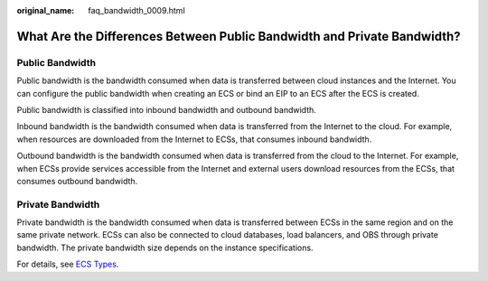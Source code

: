 :original_name: faq_bandwidth_0009.html

.. _faq_bandwidth_0009:

What Are the Differences Between Public Bandwidth and Private Bandwidth?
========================================================================

Public Bandwidth
----------------

Public bandwidth is the bandwidth consumed when data is transferred between cloud instances and the Internet. You can configure the public bandwidth when creating an ECS or bind an EIP to an ECS after the ECS is created.

Public bandwidth is classified into inbound bandwidth and outbound bandwidth.

Inbound bandwidth is the bandwidth consumed when data is transferred from the Internet to the cloud. For example, when resources are downloaded from the Internet to ECSs, that consumes inbound bandwidth.

Outbound bandwidth is the bandwidth consumed when data is transferred from the cloud to the Internet. For example, when ECSs provide services accessible from the Internet and external users download resources from the ECSs, that consumes outbound bandwidth.

Private Bandwidth
-----------------

Private bandwidth is the bandwidth consumed when data is transferred between ECSs in the same region and on the same private network. ECSs can also be connected to cloud databases, load balancers, and OBS through private bandwidth. The private bandwidth size depends on the instance specifications.

For details, see `ECS Types <https://docs.otc.t-systems.com/elastic-cloud-server/umn/service_overview/instances/ecs_types.html#en-us-topic-0035470096>`__.
